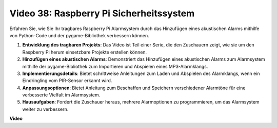 Video 38: Raspberry Pi Sicherheitssystem
=======================================================================================

Erfahren Sie, wie Sie Ihr tragbares Raspberry Pi Alarmsystem durch das Hinzufügen eines akustischen Alarms mithilfe von Python-Code und der pygame-Bibliothek verbessern können.


1. **Entwicklung des tragbaren Projekts**: Das Video ist Teil einer Serie, die den Zuschauern zeigt, wie sie um den Raspberry Pi herum einsetzbare Projekte erstellen können.
2. **Hinzufügen eines akustischen Alarms**: Demonstriert das Hinzufügen eines akustischen Alarms zum Alarmsystem mithilfe der pygame-Bibliothek zum Importieren und Abspielen eines MP3-Alarmklangs.
3. **Implementierungsdetails**: Bietet schrittweise Anleitungen zum Laden und Abspielen des Alarmklangs, wenn ein Eindringling vom PIR-Sensor erkannt wird.
4. **Anpassungsoptionen**: Bietet Anleitung zum Beschaffen und Speichern verschiedener Alarmtöne für eine verbesserte Vielfalt im Alarmsystem.
5. **Hausaufgaben**: Fordert die Zuschauer heraus, mehrere Alarmoptionen zu programmieren, um das Alarmsystem weiter zu verbessern.


**Video**

.. raw:: html

    <iframe width="700" height="500" src="https://www.youtube.com/embed/qDv8fBn0Mqk?si=SmFPuYx6Q9NZVmwW" title="YouTube video player" frameborder="0" allow="accelerometer; autoplay; clipboard-write; encrypted-media; gyroscope; picture-in-picture; web-share" allowfullscreen></iframe>
